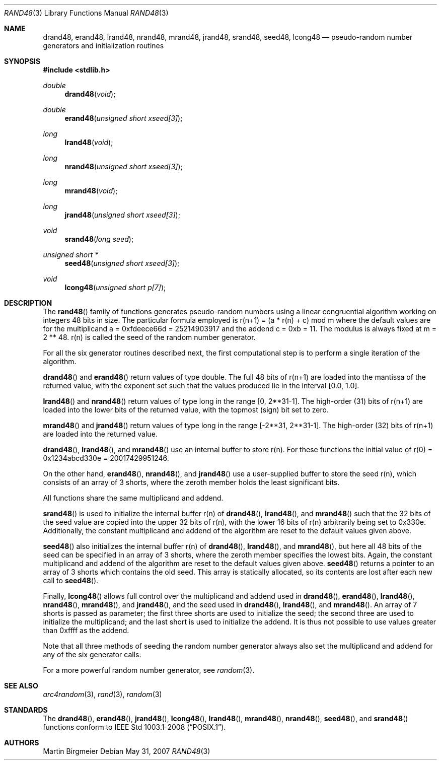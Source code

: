.\" Copyright (c) 1993 Martin Birgmeier
.\" All rights reserved.
.\"
.\" You may redistribute unmodified or modified versions of this source
.\" code provided that the above copyright notice and this and the
.\" following conditions are retained.
.\"
.\" This software is provided ``as is'', and comes with no warranties
.\" of any kind. I shall in no event be liable for anything that happens
.\" to anyone/anything when using this software.
.\"
.\"	$OpenBSD: src/lib/libc/stdlib/rand48.3,v 1.12 2012/06/02 00:14:16 guenther Exp $
.\"
.Dd $Mdocdate: May 31 2007 $
.Dt RAND48 3
.Os
.Sh NAME
.Nm drand48 ,
.Nm erand48 ,
.Nm lrand48 ,
.Nm nrand48 ,
.Nm mrand48 ,
.Nm jrand48 ,
.Nm srand48 ,
.Nm seed48 ,
.Nm lcong48
.Nd pseudo-random number generators and initialization routines
.Sh SYNOPSIS
.Fd #include <stdlib.h>
.Ft double
.Fn drand48 void
.Ft double
.Fn erand48 "unsigned short xseed[3]"
.Ft long
.Fn lrand48 void
.Ft long
.Fn nrand48 "unsigned short xseed[3]"
.Ft long
.Fn mrand48 void
.Ft long
.Fn jrand48 "unsigned short xseed[3]"
.Ft void
.Fn srand48 "long seed"
.Ft "unsigned short *"
.Fn seed48 "unsigned short xseed[3]"
.Ft void
.Fn lcong48 "unsigned short p[7]"
.Sh DESCRIPTION
The
.Fn rand48
family of functions generates pseudo-random numbers using a linear
congruential algorithm working on integers 48 bits in size.
The particular formula employed is
r(n+1) = (a * r(n) + c) mod m
where the default values are
for the multiplicand a = 0xfdeece66d = 25214903917 and
the addend c = 0xb = 11.
The modulus is always fixed at m = 2 ** 48.
r(n) is called the seed of the random number generator.
.Pp
For all the six generator routines described next, the first
computational step is to perform a single iteration of the algorithm.
.Pp
.Fn drand48
and
.Fn erand48
return values of type double.
The full 48 bits of r(n+1) are
loaded into the mantissa of the returned value, with the exponent set
such that the values produced lie in the interval [0.0, 1.0].
.Pp
.Fn lrand48
and
.Fn nrand48
return values of type long in the range
[0, 2**31-1].
The high-order (31) bits of
r(n+1) are loaded into the lower bits of the returned value, with
the topmost (sign) bit set to zero.
.Pp
.Fn mrand48
and
.Fn jrand48
return values of type long in the range
[-2**31, 2**31-1].
The high-order (32) bits of r(n+1) are loaded into the returned value.
.Pp
.Fn drand48 ,
.Fn lrand48 ,
and
.Fn mrand48
use an internal buffer to store r(n).
For these functions
the initial value of r(0) = 0x1234abcd330e = 20017429951246.
.Pp
On the other hand,
.Fn erand48 ,
.Fn nrand48 ,
and
.Fn jrand48
use a user-supplied buffer to store the seed r(n),
which consists of an array of 3 shorts, where the zeroth member
holds the least significant bits.
.Pp
All functions share the same multiplicand and addend.
.Pp
.Fn srand48
is used to initialize the internal buffer r(n) of
.Fn drand48 ,
.Fn lrand48 ,
and
.Fn mrand48
such that the 32 bits of the seed value are copied into the upper 32 bits
of r(n), with the lower 16 bits of r(n) arbitrarily being set to 0x330e.
Additionally, the constant multiplicand and addend of the algorithm are
reset to the default values given above.
.Pp
.Fn seed48
also initializes the internal buffer r(n) of
.Fn drand48 ,
.Fn lrand48 ,
and
.Fn mrand48 ,
but here all 48 bits of the seed can be specified in an array of 3 shorts,
where the zeroth member specifies the lowest bits.
Again, the constant multiplicand and addend of the algorithm are
reset to the default values given above.
.Fn seed48
returns a pointer to an array of 3 shorts which contains the old seed.
This array is statically allocated, so its contents are lost after
each new call to
.Fn seed48 .
.Pp
Finally,
.Fn lcong48
allows full control over the multiplicand and addend used in
.Fn drand48 ,
.Fn erand48 ,
.Fn lrand48 ,
.Fn nrand48 ,
.Fn mrand48 ,
and
.Fn jrand48 ,
and the seed used in
.Fn drand48 ,
.Fn lrand48 ,
and
.Fn mrand48 .
An array of 7 shorts is passed as parameter; the first three shorts are
used to initialize the seed; the second three are used to initialize the
multiplicand; and the last short is used to initialize the addend.
It is thus not possible to use values greater than 0xffff as the addend.
.Pp
Note that all three methods of seeding the random number generator
always also set the multiplicand and addend for any of the six
generator calls.
.Pp
For a more powerful random number generator, see
.Xr random 3 .
.Sh SEE ALSO
.Xr arc4random 3 ,
.Xr rand 3 ,
.Xr random 3
.Sh STANDARDS
The
.Fn drand48 ,
.Fn erand48 ,
.Fn jrand48 ,
.Fn lcong48 ,
.Fn lrand48 ,
.Fn mrand48 ,
.Fn nrand48 ,
.Fn seed48 ,
and
.Fn srand48
functions conform to
.St -p1003.1-2008 .
.Sh AUTHORS
Martin Birgmeier
